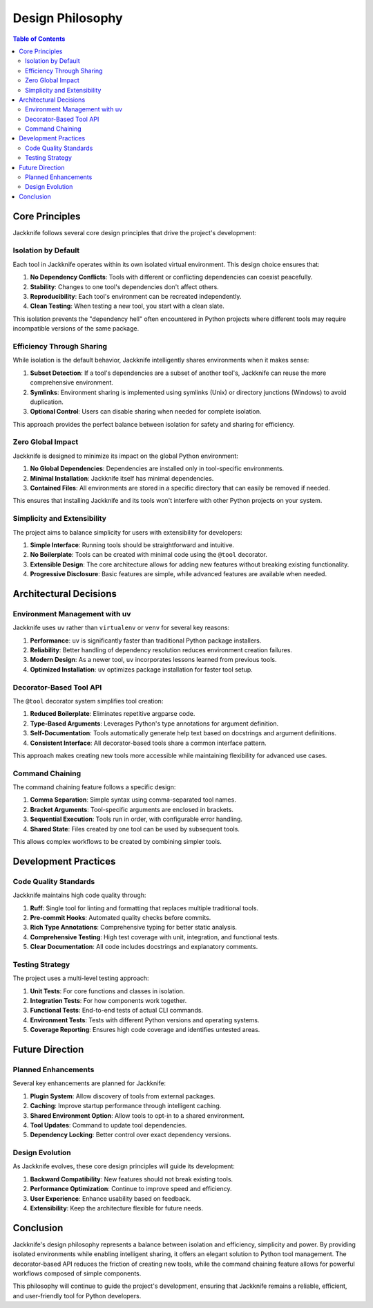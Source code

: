 =================
Design Philosophy
=================

.. contents:: Table of Contents
   :depth: 3
   :local:
   :backlinks: none

Core Principles
--------------

Jackknife follows several core design principles that drive the project's development:

Isolation by Default
~~~~~~~~~~~~~~~~~~~

Each tool in Jackknife operates within its own isolated virtual environment. This design choice ensures that:

1. **No Dependency Conflicts**: Tools with different or conflicting dependencies can coexist peacefully.
2. **Stability**: Changes to one tool's dependencies don't affect others.
3. **Reproducibility**: Each tool's environment can be recreated independently.
4. **Clean Testing**: When testing a new tool, you start with a clean slate.

This isolation prevents the "dependency hell" often encountered in Python projects where different tools may require incompatible versions of the same package.

Efficiency Through Sharing
~~~~~~~~~~~~~~~~~~~~~~~~~

While isolation is the default behavior, Jackknife intelligently shares environments when it makes sense:

1. **Subset Detection**: If a tool's dependencies are a subset of another tool's, Jackknife can reuse the more comprehensive environment.
2. **Symlinks**: Environment sharing is implemented using symlinks (Unix) or directory junctions (Windows) to avoid duplication.
3. **Optional Control**: Users can disable sharing when needed for complete isolation.

This approach provides the perfect balance between isolation for safety and sharing for efficiency.

Zero Global Impact
~~~~~~~~~~~~~~~~~

Jackknife is designed to minimize its impact on the global Python environment:

1. **No Global Dependencies**: Dependencies are installed only in tool-specific environments.
2. **Minimal Installation**: Jackknife itself has minimal dependencies.
3. **Contained Files**: All environments are stored in a specific directory that can easily be removed if needed.

This ensures that installing Jackknife and its tools won't interfere with other Python projects on your system.

Simplicity and Extensibility
~~~~~~~~~~~~~~~~~~~~~~~~~~~

The project aims to balance simplicity for users with extensibility for developers:

1. **Simple Interface**: Running tools should be straightforward and intuitive.
2. **No Boilerplate**: Tools can be created with minimal code using the ``@tool`` decorator.
3. **Extensible Design**: The core architecture allows for adding new features without breaking existing functionality.
4. **Progressive Disclosure**: Basic features are simple, while advanced features are available when needed.

Architectural Decisions
----------------------

Environment Management with uv
~~~~~~~~~~~~~~~~~~~~~~~~~~~~~

Jackknife uses ``uv`` rather than ``virtualenv`` or ``venv`` for several key reasons:

1. **Performance**: ``uv`` is significantly faster than traditional Python package installers.
2. **Reliability**: Better handling of dependency resolution reduces environment creation failures.
3. **Modern Design**: As a newer tool, ``uv`` incorporates lessons learned from previous tools.
4. **Optimized Installation**: ``uv`` optimizes package installation for faster tool setup.

Decorator-Based Tool API
~~~~~~~~~~~~~~~~~~~~~~~

The ``@tool`` decorator system simplifies tool creation:

1. **Reduced Boilerplate**: Eliminates repetitive argparse code.
2. **Type-Based Arguments**: Leverages Python's type annotations for argument definition.
3. **Self-Documentation**: Tools automatically generate help text based on docstrings and argument definitions.
4. **Consistent Interface**: All decorator-based tools share a common interface pattern.

This approach makes creating new tools more accessible while maintaining flexibility for advanced use cases.

Command Chaining
~~~~~~~~~~~~~~~

The command chaining feature follows a specific design:

1. **Comma Separation**: Simple syntax using comma-separated tool names.
2. **Bracket Arguments**: Tool-specific arguments are enclosed in brackets.
3. **Sequential Execution**: Tools run in order, with configurable error handling.
4. **Shared State**: Files created by one tool can be used by subsequent tools.

This allows complex workflows to be created by combining simpler tools.

Development Practices
-------------------

Code Quality Standards
~~~~~~~~~~~~~~~~~~~~~

Jackknife maintains high code quality through:

1. **Ruff**: Single tool for linting and formatting that replaces multiple traditional tools.
2. **Pre-commit Hooks**: Automated quality checks before commits.
3. **Rich Type Annotations**: Comprehensive typing for better static analysis.
4. **Comprehensive Testing**: High test coverage with unit, integration, and functional tests.
5. **Clear Documentation**: All code includes docstrings and explanatory comments.

Testing Strategy
~~~~~~~~~~~~~~

The project uses a multi-level testing approach:

1. **Unit Tests**: For core functions and classes in isolation.
2. **Integration Tests**: For how components work together.
3. **Functional Tests**: End-to-end tests of actual CLI commands.
4. **Environment Tests**: Tests with different Python versions and operating systems.
5. **Coverage Reporting**: Ensures high code coverage and identifies untested areas.

Future Direction
---------------

Planned Enhancements
~~~~~~~~~~~~~~~~~~~

Several key enhancements are planned for Jackknife:

1. **Plugin System**: Allow discovery of tools from external packages.
2. **Caching**: Improve startup performance through intelligent caching.
3. **Shared Environment Option**: Allow tools to opt-in to a shared environment.
4. **Tool Updates**: Command to update tool dependencies.
5. **Dependency Locking**: Better control over exact dependency versions.

Design Evolution
~~~~~~~~~~~~~~

As Jackknife evolves, these core design principles will guide its development:

1. **Backward Compatibility**: New features should not break existing tools.
2. **Performance Optimization**: Continue to improve speed and efficiency.
3. **User Experience**: Enhance usability based on feedback.
4. **Extensibility**: Keep the architecture flexible for future needs.

Conclusion
---------

Jackknife's design philosophy represents a balance between isolation and efficiency, simplicity and power. By providing isolated environments while enabling intelligent sharing, it offers an elegant solution to Python tool management. The decorator-based API reduces the friction of creating new tools, while the command chaining feature allows for powerful workflows composed of simple components.

This philosophy will continue to guide the project's development, ensuring that Jackknife remains a reliable, efficient, and user-friendly tool for Python developers.